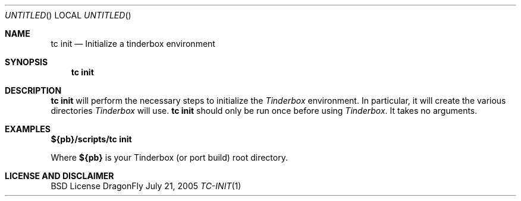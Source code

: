 .\" Copyright (c) 2005 FreeBSD GNOME Team <freebsd-gnome@FreeBSD.org>
.\" All rights reserved.
.\"
.\" Redistribution and use in source and binary forms, with or without
.\" modification, are permitted provided that the following conditions
.\" are met:
.\" 1. Redistributions of source code must retain the above copyright
.\"    notice, this list of conditions and the following disclaimer.
.\" 2. Redistributions in binary form must reproduce the above copyright
.\"    notice, this list of conditions and the following disclaimer in the
.\"    documentation and/or other materials provided with the distribution.
.\"
.\" THIS SOFTWARE IS PROVIDED BY THE AUTHOR ``AS IS'' AND ANY EXPRESS OR
.\" IMPLIED WARRANTIES, INCLUDING, BUT NOT LIMITED TO, THE IMPLIED WARRANTIES
.\" OF MERCHANTABILITY AND FITNESS FOR A PARTICULAR PURPOSE ARE DISCLAIMED.
.\" IN NO EVENT SHALL THE AUTHOR BE LIABLE FOR ANY DIRECT, INDIRECT,
.\" INCIDENTAL, SPECIAL, EXEMPLARY, OR CONSEQUENTIAL DAMAGES (INCLUDING, BUT
.\" NOT LIMITED TO, PROCUREMENT OF SUBSTITUTE GOODS OR SERVICES; LOSS OF USE,
.\" DATA, OR PROFITS; OR BUSINESS INTERRUPTION) HOWEVER CAUSED AND ON ANY
.\" THEORY OF LIABILITY, WHETHER IN CONTRACT, STRICT LIABILITY, OR TORT
.\" (INCLUDING NEGLIGENCE OR OTHERWISE) ARISING IN ANY WAY OUT OF THE USE OF
.\" THIS SOFTWARE, EVEN IF ADVISED OF THE POSSIBILITY OF SUCH DAMAGE.
.\"
.\" $MCom: portstools/tinderbox/man/man1/tc-init.1,v 1.1 2005/07/27 03:59:49 marcus Exp $
.\"
.Dd July 21, 2005
.Os DragonFly
.Dt TC-INIT 1
.Sh NAME
.Nm "tc init"
.Nd Initialize a tinderbox environment
.Sh SYNOPSIS
.Nm
.Sh DESCRIPTION
.Nm
will perform the necessary steps to initialize the
.Pa Tinderbox
environment.  In particular, it will create the various directories
.Pa Tinderbox
will use.
.Nm
should only be run once before using
.Pa Tinderbox .
It takes no arguments.
.Sh EXAMPLES
.Cm ${pb}/scripts/tc
.Cm init
.Pp
Where
.Cm ${pb}
is your Tinderbox (or port build) root directory.
.Sh LICENSE AND DISCLAIMER
BSD License
